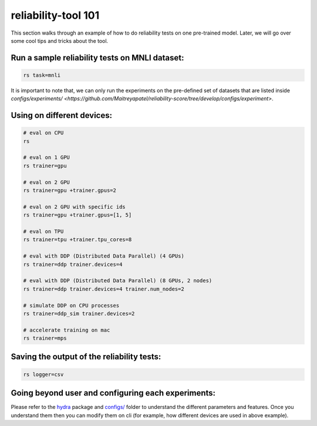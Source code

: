 .. _tool101:

reliability-tool 101
====================

This section walks through an example of how to do reliability tests on one pre-trained model. Later, we will go over some cool tips and tricks about the tool.

Run a sample reliability tests on MNLI dataset:
-----------------------------------------------
.. code-block:: shell

    rs task=mnli

It is important to note that, we can only run the experiments on the pre-defined set of datasets that are listed inside `configs/experiments/ <https://github.com/Maitreyapatel/reliability-score/tree/develop/configs/experiment>`.

Using on different devices:
---------------------------

.. code-block:: shell

    # eval on CPU
    rs

    # eval on 1 GPU
    rs trainer=gpu

    # eval on 2 GPU
    rs trainer=gpu +trainer.gpus=2

    # eval on 2 GPU with specific ids
    rs trainer=gpu +trainer.gpus=[1, 5]

    # eval on TPU
    rs trainer=tpu +trainer.tpu_cores=8

    # eval with DDP (Distributed Data Parallel) (4 GPUs)
    rs trainer=ddp trainer.devices=4

    # eval with DDP (Distributed Data Parallel) (8 GPUs, 2 nodes)
    rs trainer=ddp trainer.devices=4 trainer.num_nodes=2

    # simulate DDP on CPU processes
    rs trainer=ddp_sim trainer.devices=2

    # accelerate training on mac
    rs trainer=mps


Saving the output of the reliability tests:
-------------------------------------------


.. code-block:: shell

    rs logger=csv



Going beyond user and configuring each experiments:
---------------------------------------------------

Please refer to the `hydra <https://hydra.cc>`_ package and `configs/ <https://github.com/Maitreyapatel/reliability-score/tree/develop/configs>`_ folder to understand the different parameters and features.
Once you understand them then you can modify them on cli (for example, how different devices are used in above example).
